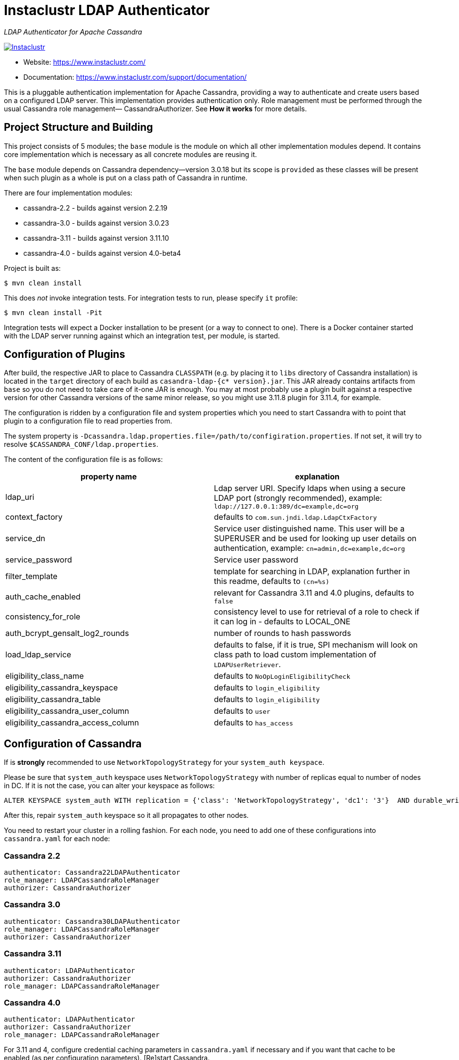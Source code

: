 # Instaclustr LDAP Authenticator

_LDAP Authenticator for Apache Cassandra_

image:https://circleci.com/gh/instaclustr/cassandra-ldap.svg?style=svg["Instaclustr",link="https://circleci.com/gh/instaclustr/cassandra-ldap"]

- Website: https://www.instaclustr.com/
- Documentation: https://www.instaclustr.com/support/documentation/

This is a pluggable authentication implementation for Apache Cassandra, providing a way to authenticate
and create users based on a configured LDAP server. This implementation provides authentication only.
Role management must be performed through the usual Cassandra role management— CassandraAuthorizer.
See **How it works** for more details.

## Project Structure and Building

This project consists of 5 modules; the `base` module is the module on which all other implementation modules
depend. It contains core implementation which is necessary as all concrete modules are reusing it.

The `base` module depends on Cassandra dependency—version 3.0.18 but its scope is `provided` as
these classes will be present when such plugin as a whole is put on a class path of Cassandra in runtime.

There are four implementation modules:

* cassandra-2.2 - builds against version 2.2.19
* cassandra-3.0 - builds against version 3.0.23
* cassandra-3.11 - builds against version 3.11.10
* cassandra-4.0 - builds against version 4.0-beta4

Project is built as:

```
$ mvn clean install
```

This does _not_ invoke integration tests. For integration tests to run, please specify `it` profile:

```
$ mvn clean install -Pit
```

Integration tests will expect a Docker installation to be present (or a way to connect to one). There
is a Docker container started with the LDAP server running against which an integration test, per module,
is started.

## Configuration of Plugins

After build, the respective JAR to place to Cassandra `CLASSPATH` (e.g. by placing it to `libs` directory
of Cassandra installation) is located in the `target` directory of each build as `casandra-ldap-{c* version}.jar`.
This JAR already contains artifacts from `base` so you do not need to take care of it-one JAR is enough.
You may at most probably use a plugin built against a respective version for other Cassandra
versions of the same minor release, so you might use 3.11.8 plugin for 3.11.4, for example.

The configuration is ridden by a configuration file and system properties which you need to start Cassandra with
to point that plugin to a configuration file to read properties from.

The system property is `-Dcassandra.ldap.properties.file=/path/to/configiration.properties`. If
not set, it will try to resolve `$CASSANDRA_CONF/ldap.properties`.

The content of the configuration file is as follows:


|===
|property name |explanation

|ldap_uri
|Ldap server URI. Specify ldaps when using a secure LDAP port (strongly recommended), example: `ldap://127.0.0.1:389/dc=example,dc=org`

|context_factory
|defaults to `com.sun.jndi.ldap.LdapCtxFactory`

|service_dn
|Service user distinguished name. This user will be a SUPERUSER and be used for looking up user details on authentication, example: `cn=admin,dc=example,dc=org`

|service_password
|Service user password

|filter_template
|template for searching in LDAP, explanation further in this readme, defaults to `(cn=%s)`

|auth_cache_enabled
|relevant for Cassandra 3.11 and 4.0 plugins, defaults to `false`

|consistency_for_role
|consistency level to use for retrieval of a role to check if it can log in - defaults to LOCAL_ONE

|auth_bcrypt_gensalt_log2_rounds
|number of rounds to hash passwords

|load_ldap_service
|defaults to false, if it is true, SPI mechanism will look on class path to load custom implementation of `LDAPUserRetriever`.

|eligibility_class_name
|defaults to `NoOpLoginEligibilityCheck`

|eligibility_cassandra_keyspace
|defaults to `login_eligibility`

|eligibility_cassandra_table
|defaults to `login_eligibility`

|eligibility_cassandra_user_column
|defaults to `user`

|eligibility_cassandra_access_column
|defaults to `has_access`
|===


## Configuration of Cassandra

If is *strongly* recommended to use `NetworkTopologyStrategy` for your `system_auth keyspace`.

Please be sure that `system_auth` keyspace uses `NetworkTopologyStrategy` with number of replicas equal to number of nodes in DC. If it is not
the case, you can alter your keyspace as follows:

    ALTER KEYSPACE system_auth WITH replication = {'class': 'NetworkTopologyStrategy', 'dc1': '3'}  AND durable_writes = true;

After this, repair `system_auth` keyspace so it all propagates to other nodes.

You need to restart your cluster in a rolling fashion. For each node, you need to add one of these configurations
into `cassandra.yaml` for each node:

### Cassandra 2.2

```
authenticator: Cassandra22LDAPAuthenticator
role_manager: LDAPCassandraRoleManager
authorizer: CassandraAuthorizer
```

### Cassandra 3.0

```
authenticator: Cassandra30LDAPAuthenticator
role_manager: LDAPCassandraRoleManager
authorizer: CassandraAuthorizer
```

### Cassandra 3.11

```
authenticator: LDAPAuthenticator
authorizer: CassandraAuthorizer
role_manager: LDAPCassandraRoleManager
```

### Cassandra 4.0

```
authenticator: LDAPAuthenticator
authorizer: CassandraAuthorizer
role_manager: LDAPCassandraRoleManager
```

For 3.11 and 4, configure credential caching parameters in `cassandra.yaml` if necessary and if you want
that cache to be enabled (as per configuration parameters). [Re]start Cassandra.

## Example

For fast testing there is Debian OpenLDAP Docker container

    docker run -e LDAP_ADMIN_PASSWORD=admin --rm -d -p 389:389 --name ldap1 osixia/openldap

The `ldap.configuration` file in the `conf` directory does not need to be changed, and with the above `docker run` it will work out of the box. You just
have to put it in `$CASSANDRA_CONF` or set respective configuration property as described above.

## Explanation of filter_template property

`filter_template` property is by default `(cn=%s)` where `%s` will be replaced by name you want to log in with.
For example if you do `cqlsh -u myuserinldap`, a search filter for LDAP will be `(cn=myuserinldap)`. You
may have a different search filter based on your need, a lot of people use e.g. SAM or something similar.
If you try to log in with `cqlsh -u cn=myuserinldap`, there will be no replacement done and this will be
used as a search filter instead.

## Login eligibility checks

There is an additional mechanims implemented for login eligibility resoultion after user is authenticated
in LDAP. If user is authenticated against LDAP and he is not able to log in (e.g. submitted password is wrong),
this check is bypassed. However, even if a user in LDAP is able to log in, Cassandra database administrators
can use additional checks to decide if a user who passed LDAP authentication procedure is indeed able to log in or not.

The login eligibility check implementation is driven by the configuration property `eligibility_class_name` which
defaults to the no-op implementation which means that login to LDAP will make such user eligible to log in to Cassandra
without any further restrictions / checks.

There is a default Cassandra implementation provided which might be used by setting `eligibility_class_name` to
`com.instaclustr.cassandra.ldap.auth.Cassandra311LoginEligibilityCheck` for C* 3.11. If you are running Cassandra 4.0, please
set this property to `com.instaclustr.cassandra.ldap.auth.Cassandra40LoginEligibilityCheck`.
IF you use 3.0 or 2.2, use `CassandraLoginEligibilityCheck`.

Before using this feature (when you are using Cassandra check), respective keyspace
and table need to be created which will capture eligibility data. The default script
is located in `conf/eligibility_check.cql`. Please keep in mind that you might
alter this keyspace to e.g. reflect your replication strategy requirements - this duty is
left to Cassandra operator.

Operator is responsible for the population of this table, plugin just reads from this table
and it expects that such record is found. For example, let's say that operator inserted this record:

----
cqlsh> INSERT INTO login_eligibility.login_eligibility (user , has_access ) VALUES ( 'cn=stefan,dc=example,dc=org', true) USING TTL 60;
cqlsh> select user, has_access, ttl(has_access) from login_eligibility.login_eligibility where user = 'stefan';

 user                        | has_access | ttl(has_access)
-----------------------------+------------+-----------------
 cn=stefan,dc=example,dc=org |       True |              55

(1 rows)
----

The default Cassandra check implementation will do this check upon login:

----
clqsh> select user, has_access from login_eligibility.login_eligibility where user = 'cn=stefan,dc=example,dc=org';
----

Then the plugin looks into `has_access` and it has to be `true`.

TTL is optional, here it is used with advantage that a user is eligible to be logged in
just for 1 minute. There might be e.g. some company policy to enable a user to log in
during 2 days, for example, which would mimic this policy. After 2 days, such record
is not present in database anymore which renders a user to be unable to log in.

If you want to use custom eligibility check implementation, you need to firstly implement the interface
`com.instaclustr.cassandra.ldap.auth.LoginEligibilityCheck`, then you need to
create a JAR with this class and put it on Cassandra's class path. In your JAR,
you need to specify your implemenatation in `src/main/resources/META-INF/services` where you need
to put a file with name of FQCN of interface and its content will be FQCN of your implementation which
implements this interface.

If you do not want to use SPI mechanism mentioned above, you still have to put your
implementation on the class path but you have to specify your implementation
in `eligibility_class_name` configuration property.

If you want to use different configuration properties for your custom implementation, you have them
available in interfaces' method `init` where they are passed from plugin internals upon
its setup.

## How it Works

LDAPAuthenticator currently supports plain text authorization requests only in the form of a username and password.
This request is made to the LDAP server over plain text, so you should be using client encryption on the Cassandra
side and secure ldap (ldaps) on the LDAP side.

Credentials are sent from your client to the Cassandra server and then tested against the LDAP server for
authentication using a specified service account. This service account should be configured in the `ldap.properties`
file using the `service_dn` and `service_password` properties. If `service_dn` is set, such a role will be created in database,
when not already present, upon node's start.

`service_dn` account, which will be automatically created, will be super user in Cassandra.

All "normal" roles are not affected—they behave exactly as you are used to.

If the LDAP server connection is lost or there is another communication error while talking to LDAP server,
the operator still has a possibility of logging in via `cassandra` user as usual, and until the LDAP server is not back again;
Users meant to be authenticated against the LDAP server will not be able to log in but all "normal" users will be able to
login and the disruption of LDAP communication will not affect their ability to do so as they live in Cassandra natively.

In case a user specifies just `test` as login name (or any other name, for that matter), it will try to
authenticate against database first and if not successful against LDAP using filter `filter_template` which defaults to `(cn=%s)`

It is possible to delete administration role (e.g. role `cassandra`) but if one does that, all administration operations are only able to
be done via LDAP account. In case LDAP is down, the operator would not have any control over DB as `cassandra` is not present anymore.
In such case, it is recommended to create another admin-like user with a strong password _before_ the `cassandra` role is deleted. A plugin is internally creating new roles
when somebody from LDAP logs in and it is not in DB yet. For this functionality, there needs to be some admin-like user which writes them `system_auth.roles` table.
If you delete `cassandra` user, there is suddenly not such user. You have to restart node and specify this property:

    -Dcassandra.ldap.admin.user=dba

Where `dba` is _new_ superuser which is able to write to `system_auth.roles` and acts as Cassandra admin.

Upon login via LDAP user, this plugin will create a dummy role just to be able to play as a normal Cassandra role
with all its permissions and so on. Passwords for LDAP users are not stored in Cassandra, obviously.

Credentials are cached for implementations for Cassandra 3.11 and 4.0 so that way we are not hitting LDAP server
all the time when there is a lot of login attempts with same login name. An administrator can increase
relevant validity settings in `cassandra.yaml` to increase these periods even more.

## SPI for LDAP server implementations (advanced)

In order to talk to a LDAP server, there is `DefaultLDAPServer` class in `base` module which all modules are using.
However, it might not be enough - there is a lot of LDAP servers out there and their internals and configuration
might render the default implementation incompatible. If you have special requirements, you might provide your
own implementation by implementing `LDAPUserRetriever`. You have to have `load_ldap_service` set to `true` as well.

To tell LDAP plugin to use your implementation, you need to create a file in `src/main/resources/META-INF/services`
called `LDAPUserRetriever` and the content of that file needs to
be just one line - the fully qualified class name (with package) of your custom implementation.

After you build such plugin, the SPI mechanism upon plugin's initialisation during Cassandra node startup
will pick up your custom LDAP server connection / authentication logic.

## Further Information
- See blog by Stefan Miklosovic about https://www.instaclustr.com/the-instaclustr-ldap-plugin-for-cassandra/[Apache Cassandra LDAP Authentication]
- Please see https://www.instaclustr.com/support/documentation/announcements/instaclustr-open-source-project-status/[Instaclustr support status] of this project